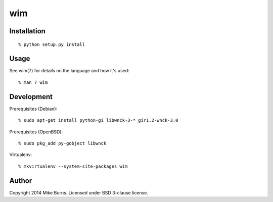 ===
wim
===

Installation
------------

::

    % python setup.py install

Usage
-----

See wim(7) for details on the language and how it's used::

    % man 7 wim

Development
-----------

Prerequisites (Debian)::

    % sudo apt-get install python-gi libwnck-3-* gir1.2-wnck-3.0

Prerequisites (OpenBSD)::

    % sudo pkg_add py-gobject libwnck

Virtualenv::

    % mkvirtualenv --system-site-packages wim

Author
------
Copyright 2014 Mike Burns. Licensed under BSD 3-clause license.
